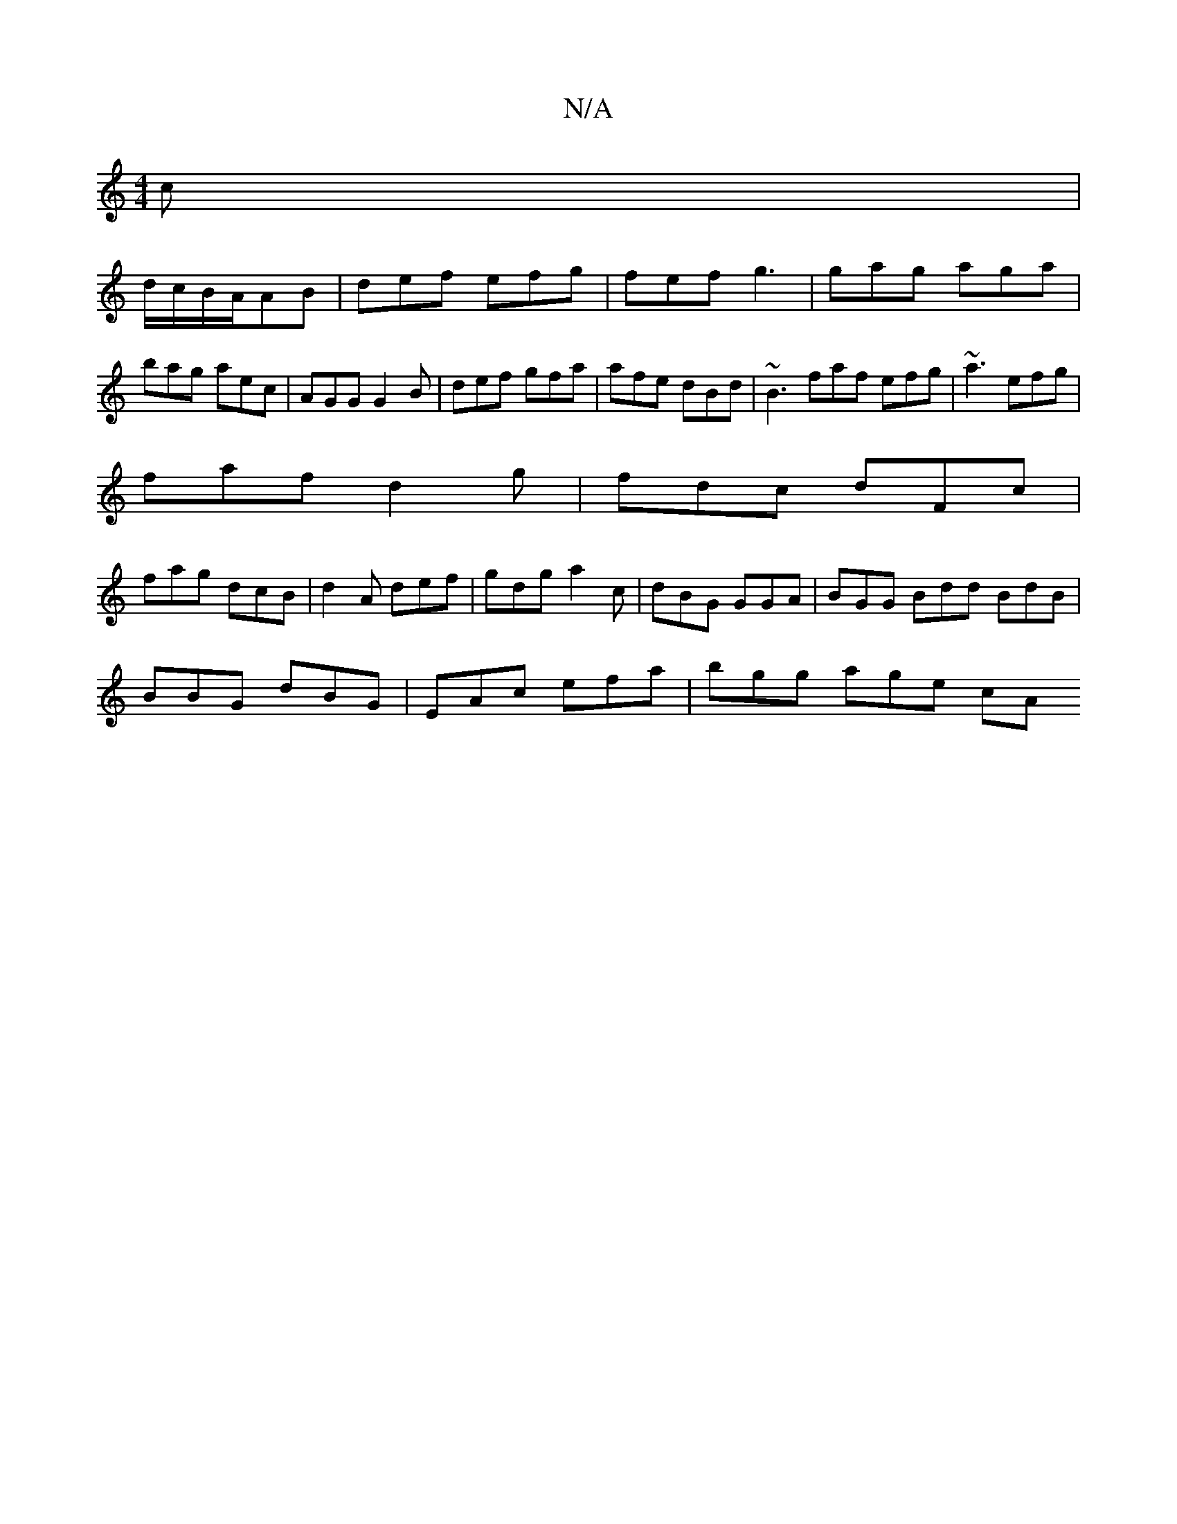 X:1
T:N/A
M:4/4
R:N/A
K:Cmajor
c |
d/c/B/A/AB | def efg | fef g3 | gag aga | bag aec | AGG G2 B | def gfa | afe dBd | ~B3 faf efg|~a3 efg|
faf d2g|fdc dFc|
fag dcB|d2A def|gdg a2c|dBG GGA|BGG Bdd BdB|
BBG dBG | EAc efa | bgg age cA